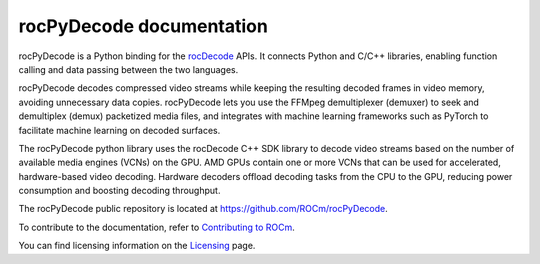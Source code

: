 .. meta::
  :description: rocPyDecode documentation
  :keywords: rocPyDecode, rocDecode, ROCm, documentation, video, decode, decoding, acceleration

********************************************************************
rocPyDecode documentation
********************************************************************

rocPyDecode is a Python binding for the `rocDecode <https://rocm.docs.amd.com/projects/rocDecode/en/latest/>`_ APIs. It connects Python and C/C++ libraries, enabling function calling and data passing between the two languages.

rocPyDecode decodes compressed video streams while keeping the resulting decoded frames in video memory, avoiding unnecessary data copies. rocPyDecode lets you use the FFMpeg demultiplexer (demuxer) to seek and demultiplex (demux) packetized media files, and integrates with machine learning frameworks such as PyTorch to facilitate machine learning on decoded surfaces.
 
The rocPyDecode python library uses the rocDecode C++ SDK library to decode video streams based on the number of available media engines (VCNs) on the GPU. AMD GPUs contain one or more VCNs that can be used for accelerated, hardware-based video decoding. Hardware decoders offload decoding tasks from the CPU to the GPU, reducing power consumption and boosting decoding throughput.

The rocPyDecode public repository is located at `https://github.com/ROCm/rocPyDecode <https://github.com/ROCm/rocPyDecode>`_.

.. grid:: 2
  :gutter: 3

  .. grid-item-card:: Install

    * :doc:`rocPyDecode prerequisites <./install/rocPyDecode-prerequisites>`
    * :doc:`rocPyDecode installation overview <./install/rocPyDecode-install>`
    * :doc:`rocPyDecode CMake installation <./install/rocPyDecode-cmake-install>`
    * :doc:`rocPyDecode pip installation <./install/rocPyDecode-pip-install>`

.. grid:: 2
  :gutter: 3

  .. grid-item-card:: Conceptual

    * :doc:`rocPyDecode surface data memory locations <./conceptual/rocPyDecode-mem-types>`
  
  .. grid-item-card:: How to

    * :doc:`Use rocPyDecode <how-to/using-rocPydecode>`

  .. grid-item-card:: Tutorials

    * `rocPyDecode samples <https://github.com/ROCm/rocPyDecode/tree/develop/samples>`_   
  

  .. grid-item-card:: Reference

    * :doc:`rocDecode supported codecs and hardware <reference/rocPyDecode-codecs-and-hardware>`
    * :doc:`rocPyDecode API reference<reference/rocPyDecode>`
      
      * :doc:`rocPyDecode structures <./reference/structures>`
      * :doc:`rocPyDecode decoder class <./reference/decoderClass>`
      * :doc:`rocPyDecode demuxer CLass <./reference/demuxerClass>`


To contribute to the documentation, refer to
`Contributing to ROCm <https://rocm.docs.amd.com/en/latest/contribute/contributing.html>`_.

You can find licensing information on the
`Licensing <https://rocm.docs.amd.com/en/latest/about/license.html>`_ page.
